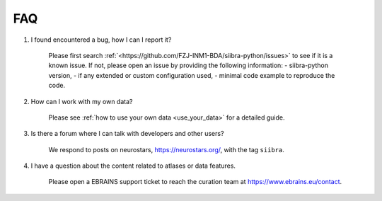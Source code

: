 FAQ
===

1. I found encountered a bug, how I can I report it?

    Please first search :ref:`<https://github.com/FZJ-INM1-BDA/siibra-python/issues>` to see if it is a known issue.
    If not, please open an issue by providing the following information:
    - siibra-python version,
    - if any extended or custom configuration used,
    - minimal code example to reproduce the code.

2. How can I work with my own data?

    Please see :ref:`how to use your own data <use_your_data>` for a detailed guide.

3. Is there a forum where I can talk with developers and other users?

    We respond to posts on neurostars, https://neurostars.org/, with the tag ``siibra``.

4. I have a question about the content related to atlases or data features.

    Please open a EBRAINS support ticket to reach the curation team at https://www.ebrains.eu/contact.

